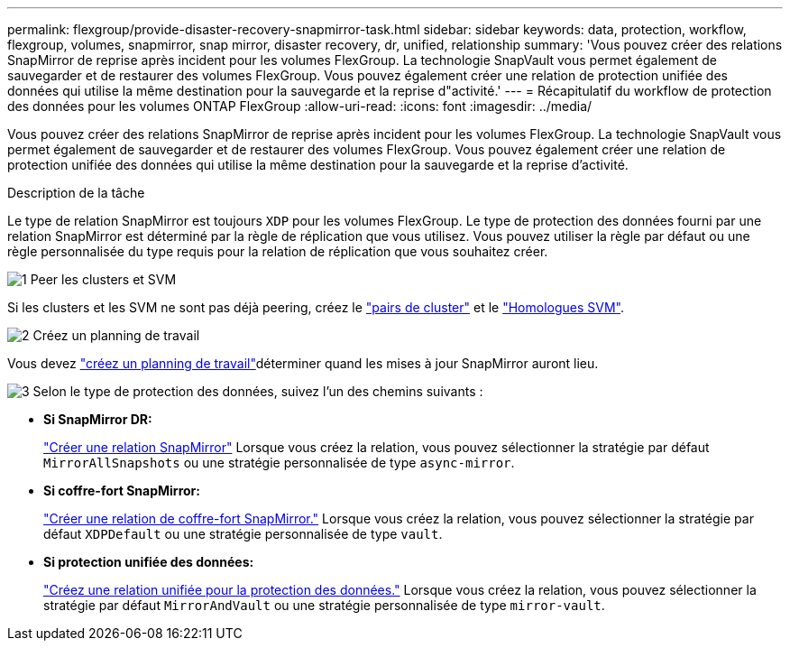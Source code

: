 ---
permalink: flexgroup/provide-disaster-recovery-snapmirror-task.html 
sidebar: sidebar 
keywords: data, protection, workflow, flexgroup, volumes, snapmirror, snap mirror, disaster recovery, dr, unified, relationship 
summary: 'Vous pouvez créer des relations SnapMirror de reprise après incident pour les volumes FlexGroup. La technologie SnapVault vous permet également de sauvegarder et de restaurer des volumes FlexGroup. Vous pouvez également créer une relation de protection unifiée des données qui utilise la même destination pour la sauvegarde et la reprise d"activité.' 
---
= Récapitulatif du workflow de protection des données pour les volumes ONTAP FlexGroup
:allow-uri-read: 
:icons: font
:imagesdir: ../media/


[role="lead"]
Vous pouvez créer des relations SnapMirror de reprise après incident pour les volumes FlexGroup. La technologie SnapVault vous permet également de sauvegarder et de restaurer des volumes FlexGroup. Vous pouvez également créer une relation de protection unifiée des données qui utilise la même destination pour la sauvegarde et la reprise d'activité.

.Description de la tâche
Le type de relation SnapMirror est toujours `XDP` pour les volumes FlexGroup. Le type de protection des données fourni par une relation SnapMirror est déterminé par la règle de réplication que vous utilisez. Vous pouvez utiliser la règle par défaut ou une règle personnalisée du type requis pour la relation de réplication que vous souhaitez créer.

.image:https://raw.githubusercontent.com/NetAppDocs/common/main/media/number-1.png["1"] Peer les clusters et SVM
[role="quick-margin-para"]
Si les clusters et les SVM ne sont pas déjà peering, créez le link:../peering/create-cluster-relationship-93-later-task.html["pairs de cluster"] et le link:../peering/create-intercluster-svm-peer-relationship-93-later-task.html["Homologues SVM"].

.image:https://raw.githubusercontent.com/NetAppDocs/common/main/media/number-2.png["2"] Créez un planning de travail
[role="quick-margin-para"]
Vous devez link:../data-protection/create-replication-job-schedule-task.html["créez un planning de travail"]déterminer quand les mises à jour SnapMirror auront lieu.

.image:https://raw.githubusercontent.com/NetAppDocs/common/main/media/number-3.png["3"] Selon le type de protection des données, suivez l'un des chemins suivants :
[role="quick-margin-list"]
* *Si SnapMirror DR:*
+
link:create-snapmirror-relationship-task.html["Créer une relation SnapMirror"] Lorsque vous créez la relation, vous pouvez sélectionner la stratégie par défaut `MirrorAllSnapshots` ou une stratégie personnalisée de type `async-mirror`.

* *Si coffre-fort SnapMirror:*
+
link:create-snapvault-relationship-task.html["Créer une relation de coffre-fort SnapMirror."] Lorsque vous créez la relation, vous pouvez sélectionner la stratégie par défaut `XDPDefault` ou une stratégie personnalisée de type `vault`.

* *Si protection unifiée des données:*
+
link:create-unified-data-protection-relationship-task.html["Créez une relation unifiée pour la protection des données."] Lorsque vous créez la relation, vous pouvez sélectionner la stratégie par défaut `MirrorAndVault` ou une stratégie personnalisée de type `mirror-vault`.


